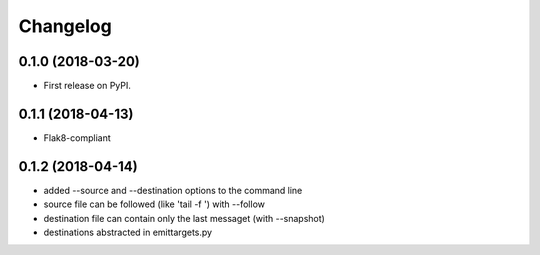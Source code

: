 
Changelog
=========

0.1.0 (2018-03-20)
------------------

* First release on PyPI.

0.1.1 (2018-04-13)
------------------

* Flak8-compliant

0.1.2 (2018-04-14)
------------------

* added --source and --destination options to the command line
* source file can be followed (like 'tail -f ') with --follow
* destination file can contain only the last messaget (with --snapshot)
* destinations abstracted in emittargets.py

